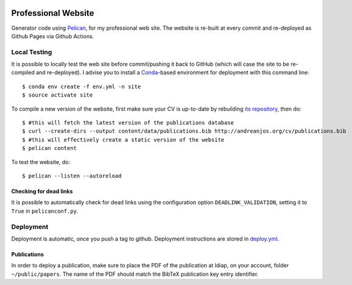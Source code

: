 .. image:: https://github.com/anjos/site/actions/workflows/deploy/badge.svg
   :target: https://github.com/anjos/site/actions/workflows/deploy.yml

----------------------
 Professional Website
----------------------

Generator code using Pelican_, for my professional web site. The website is
re-built at every commit and re-deployed as Github Pages via Github Actions.


Local Testing
-------------

It is possible to locally test the web site before commit/pushing it back to
GitHub (which will case the site to be re-compiled and re-deployed). I advise
you to install a Conda_-based environment for deployment with this command
line::

  $ conda env create -f env.yml -n site
  $ source activate site


To compile a new version of the website, first make sure your CV is up-to-date
by rebuilding `its repository <https://github.com/anjos/cv>`_, then do::

  $ #this will fetch the latest version of the publications database
  $ curl --create-dirs --output content/data/publications.bib http://andreanjos.org/cv/publications.bib
  $ #this will effectively create a static version of the website
  $ pelican content

To test the website, do::

  $ pelican --listen --autoreload


Checking for dead links
=======================

It is possible to automatically check for dead links using the configuration
option ``DEADLINK_VALIDATION``, setting it to ``True`` in ``pelicanconf.py``.


Deployment
----------

Deployment is automatic, once you push a tag to github. Deployment instructions
are stored in deploy.yml_.


Publications
============

In order to deploy a publication, make sure to place the PDF of the publication
at Idiap, on your account, folder ``~/public/papers``. The name of the PDF
should match the BibTeX publication key entry identifier.


.. Place your references after this line
.. _conda: https://github.com/conda-forge/miniforge
.. _pelican: http://getpelican.com
.. _deploy.yml: .github/workflows/deploy.yml
